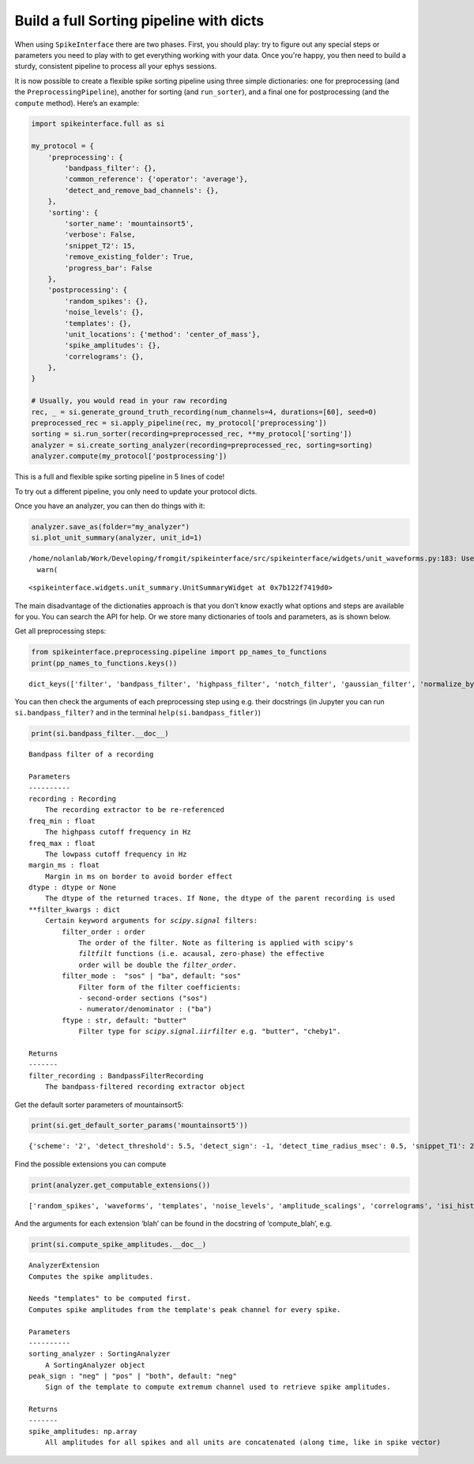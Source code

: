 Build a full Sorting pipeline with dicts
========================================

When using ``SpikeInterface`` there are two phases. First, you should
play: try to figure out any special steps or parameters you need to play
with to get everything working with your data. Once you're happy, you then
need to build a sturdy, consistent pipeline to process all your ephys
sessions.

It is now possible to create a flexible spike sorting pipeline using
three simple dictionaries: one for preprocessing (and the
``PreprocessingPipeline``), another for sorting (and ``run_sorter``),
and a final one for postprocessing (and the ``compute`` method). Here’s
an example:

.. code:: ipython3

    import spikeinterface.full as si

    my_protocol = {
        'preprocessing': {
            'bandpass_filter': {},
            'common_reference': {'operator': 'average'},
            'detect_and_remove_bad_channels': {},
        },
        'sorting': {
            'sorter_name': 'mountainsort5',
            'verbose': False,
            'snippet_T2': 15,
            'remove_existing_folder': True,
            'progress_bar': False
        },
        'postprocessing': {
            'random_spikes': {},
            'noise_levels': {},
            'templates': {},
            'unit_locations': {'method': 'center_of_mass'},
            'spike_amplitudes': {},
            'correlograms': {},
        },
    }

    # Usually, you would read in your raw recording
    rec, _ = si.generate_ground_truth_recording(num_channels=4, durations=[60], seed=0)
    preprocessed_rec = si.apply_pipeline(rec, my_protocol['preprocessing'])
    sorting = si.run_sorter(recording=preprocessed_rec, **my_protocol['sorting'])
    analyzer = si.create_sorting_analyzer(recording=preprocessed_rec, sorting=sorting)
    analyzer.compute(my_protocol['postprocessing'])

This is a full and flexible spike sorting pipeline in 5 lines of code!

To try out a different pipeline, you only need to update your protocol
dicts.

Once you have an analyzer, you can then do things with it:

.. code:: ipython3

    analyzer.save_as(folder="my_analyzer")
    si.plot_unit_summary(analyzer, unit_id=1)


.. parsed-literal::

    /home/nolanlab/Work/Developing/fromgit/spikeinterface/src/spikeinterface/widgets/unit_waveforms.py:183: UserWarning: templates_percentile_shading can only be used if the 'waveforms' extension is available. Settimg templates_percentile_shading to None.
      warn(




.. parsed-literal::

    <spikeinterface.widgets.unit_summary.UnitSummaryWidget at 0x7b122f7419d0>




.. image:: build_pipeline_with_dicts_files/build_pipeline_with_dicts_6_2.png


The main disadvantage of the dictionaties approach is that you don’t
know exactly what options and steps are available for you. You can
search the API for help. Or we store many dictionaries of tools and
parameters, as is shown below.

Get all preprocessing steps:

.. code:: ipython3

    from spikeinterface.preprocessing.pipeline import pp_names_to_functions
    print(pp_names_to_functions.keys())


.. parsed-literal::

    dict_keys(['filter', 'bandpass_filter', 'highpass_filter', 'notch_filter', 'gaussian_filter', 'normalize_by_quantile', 'scale', 'center', 'zscore', 'scale_to_physical_units', 'whiten', 'common_reference', 'phase_shift', 'detect_and_remove_bad_channels', 'detect_and_interpolate_bad_channels', 'rectify', 'clip', 'blank_saturation', 'silence_periods', 'remove_artifacts', 'zero_channel_pad', 'deepinterpolate', 'resample', 'decimate', 'highpass_spatial_filter', 'interpolate_bad_channels', 'depth_order', 'average_across_direction', 'directional_derivative', 'astype', 'unsigned_to_signed'])


You can then check the arguments of each preprocessing step using
e.g. their docstrings (in Jupyter you can run ``si.bandpass_filter?``
and in the terminal ``help(si.bandpass_fitler)``)

.. code:: ipython3

    print(si.bandpass_filter.__doc__)


.. parsed-literal::


        Bandpass filter of a recording

        Parameters
        ----------
        recording : Recording
            The recording extractor to be re-referenced
        freq_min : float
            The highpass cutoff frequency in Hz
        freq_max : float
            The lowpass cutoff frequency in Hz
        margin_ms : float
            Margin in ms on border to avoid border effect
        dtype : dtype or None
            The dtype of the returned traces. If None, the dtype of the parent recording is used
        **filter_kwargs : dict
            Certain keyword arguments for `scipy.signal` filters:
                filter_order : order
                    The order of the filter. Note as filtering is applied with scipy's
                    `filtfilt` functions (i.e. acausal, zero-phase) the effective
                    order will be double the `filter_order`.
                filter_mode :  "sos" | "ba", default: "sos"
                    Filter form of the filter coefficients:
                    - second-order sections ("sos")
                    - numerator/denominator : ("ba")
                ftype : str, default: "butter"
                    Filter type for `scipy.signal.iirfilter` e.g. "butter", "cheby1".

        Returns
        -------
        filter_recording : BandpassFilterRecording
            The bandpass-filtered recording extractor object



Get the default sorter parameters of mountainsort5:

.. code:: ipython3

    print(si.get_default_sorter_params('mountainsort5'))


.. parsed-literal::

    {'scheme': '2', 'detect_threshold': 5.5, 'detect_sign': -1, 'detect_time_radius_msec': 0.5, 'snippet_T1': 20, 'snippet_T2': 20, 'npca_per_channel': 3, 'npca_per_subdivision': 10, 'snippet_mask_radius': 250, 'scheme1_detect_channel_radius': 150, 'scheme2_phase1_detect_channel_radius': 200, 'scheme2_detect_channel_radius': 50, 'scheme2_max_num_snippets_per_training_batch': 200, 'scheme2_training_duration_sec': 300, 'scheme2_training_recording_sampling_mode': 'uniform', 'scheme3_block_duration_sec': 1800, 'freq_min': 300, 'freq_max': 6000, 'filter': True, 'whiten': True, 'delete_temporary_recording': True, 'pool_engine': 'process', 'n_jobs': 1, 'chunk_duration': '1s', 'progress_bar': True, 'mp_context': None, 'max_threads_per_worker': 1}


Find the possible extensions you can compute

.. code:: ipython3

    print(analyzer.get_computable_extensions())


.. parsed-literal::

    ['random_spikes', 'waveforms', 'templates', 'noise_levels', 'amplitude_scalings', 'correlograms', 'isi_histograms', 'principal_components', 'spike_amplitudes', 'spike_locations', 'template_metrics', 'template_similarity', 'unit_locations', 'quality_metrics']


And the arguments for each extension ‘blah’ can be found in the
docstring of ‘compute_blah’, e.g.

.. code:: ipython3

    print(si.compute_spike_amplitudes.__doc__)


.. parsed-literal::


        AnalyzerExtension
        Computes the spike amplitudes.

        Needs "templates" to be computed first.
        Computes spike amplitudes from the template's peak channel for every spike.

        Parameters
        ----------
        sorting_analyzer : SortingAnalyzer
            A SortingAnalyzer object
        peak_sign : "neg" | "pos" | "both", default: "neg"
            Sign of the template to compute extremum channel used to retrieve spike amplitudes.

        Returns
        -------
        spike_amplitudes: np.array
            All amplitudes for all spikes and all units are concatenated (along time, like in spike vector)
